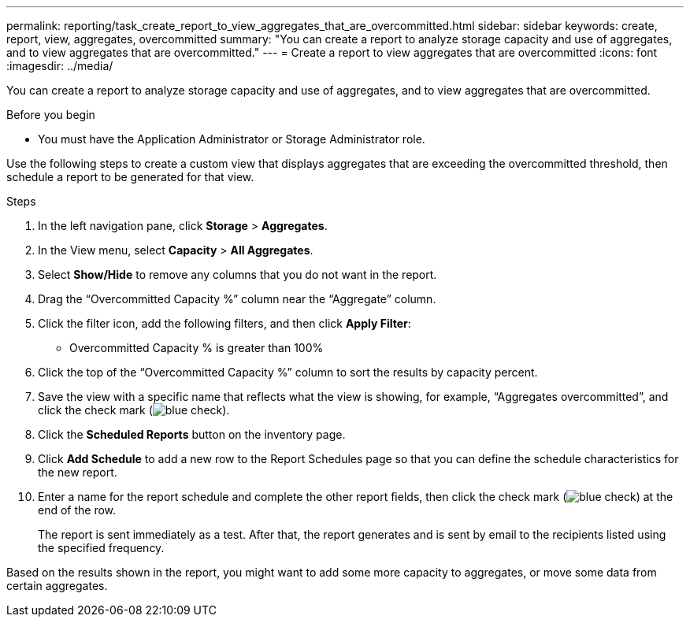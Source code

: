 ---
permalink: reporting/task_create_report_to_view_aggregates_that_are_overcommitted.html
sidebar: sidebar
keywords: create, report, view, aggregates, overcommitted
summary: "You can create a report to analyze storage capacity and use of aggregates, and to view aggregates that are overcommitted."
---
= Create a report to view aggregates that are overcommitted
:icons: font
:imagesdir: ../media/

[.lead]
You can create a report to analyze storage capacity and use of aggregates, and to view aggregates that are overcommitted.

.Before you begin

* You must have the Application Administrator or Storage Administrator role.

Use the following steps to create a custom view that displays aggregates that are exceeding the overcommitted threshold, then schedule a report to be generated for that view.

.Steps

. In the left navigation pane, click *Storage* > *Aggregates*.
. In the View menu, select *Capacity* > *All Aggregates*.
. Select *Show/Hide* to remove any columns that you do not want in the report.
. Drag the "`Overcommitted Capacity %`" column near the "`Aggregate`" column.
. Click the filter icon, add the following filters, and then click *Apply Filter*:
 ** Overcommitted Capacity % is greater than 100%
. Click the top of the "`Overcommitted Capacity %`" column to sort the results by capacity percent.
. Save the view with a specific name that reflects what the view is showing, for example, "`Aggregates overcommitted`", and click the check mark (image:../media/blue_check.gif[]).
. Click the *Scheduled Reports* button on the inventory page.
. Click *Add Schedule* to add a new row to the Report Schedules page so that you can define the schedule characteristics for the new report.
. Enter a name for the report schedule and complete the other report fields, then click the check mark (image:../media/blue_check.gif[]) at the end of the row.
+
The report is sent immediately as a test. After that, the report generates and is sent by email to the recipients listed using the specified frequency.

Based on the results shown in the report, you might want to add some more capacity to aggregates, or move some data from certain aggregates.
// 2025-6-11, OTHERDOC-133